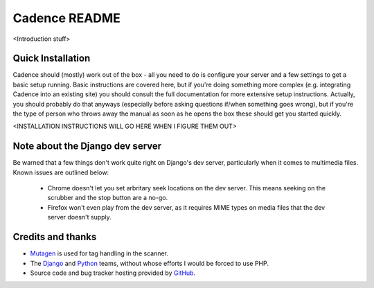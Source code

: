 Cadence README
==============

<Introduction stuff>


Quick Installation
------------------

Cadence should (mostly) work out of the box - all you need to do is configure
your server and a few settings to get a basic setup running. Basic instructions
are covered here, but if you're doing something more complex (e.g. integrating
Cadence into an existing site) you should consult the full documentation for
more extensive setup instructions. Actually, you should probably do that
anyways (especially before asking questions if/when something goes wrong), but
if you're the type of person who throws away the manual as soon as he opens the
box these should get you started quickly.

<INSTALLATION INSTRUCTIONS WILL GO HERE WHEN I FIGURE THEM OUT>


Note about the Django dev server
--------------------------------

Be warned that a few things don't work quite right on Django's dev server,
particularly when it comes to multimedia files. Known issues are outlined below:

 * Chrome doesn't let you set arbritary seek locations on the dev server. This
   means seeking on the scrubber and the stop button are a no-go.
 * Firefox won't even play from the dev server, as it requires MIME types on
   media files that the dev server doesn't supply.


Credits and thanks
------------------

* `Mutagen <http://code.google.com/p/mutagen/>`_ is used for tag handling in the
  scanner.
* The `Django <https://www.djangoproject.com/>`_ and `Python <http://python.org/>`_
  teams, without whose efforts I would be forced to use PHP.
* Source code and bug tracker hosting provided by `GitHub <https://github.com/>`_.
